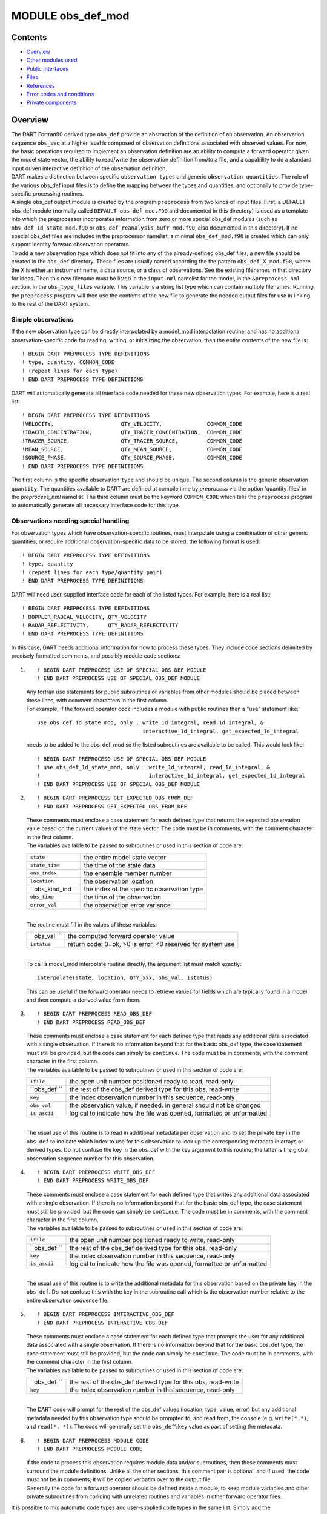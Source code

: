 MODULE obs_def_mod
==================

Contents
--------

-  `Overview <#overview>`__
-  `Other modules used <#other_modules_used>`__
-  `Public interfaces <#public_interfaces>`__
-  `Files <#files>`__
-  `References <#references>`__
-  `Error codes and conditions <#error_codes_and_conditions>`__
-  `Private components <#private_components>`__

Overview
--------

| The DART Fortran90 derived type ``obs_def`` provide an abstraction of the definition of an observation. An observation
  sequence ``obs_seq`` at a higher level is composed of observation definitions associated with observed values. For
  now, the basic operations required to implement an observation definition are an ability to compute a forward operator
  given the model state vector, the ability to read/write the observation definition from/to a file, and a capability to
  do a standard input driven interactive definition of the observation definition.
| DART makes a distinction between specific ``observation types`` and generic ``observation quantities``. The role of
  the various obs_def input files is to define the mapping between the types and quantities, and optionally to provide
  type-specific processing routines.
| A single obs_def output module is created by the program ``preprocess`` from two kinds of input files. First, a
  DEFAULT obs_def module (normally called ``DEFAULT_obs_def_mod.F90`` and documented in this directory) is used as a
  template into which the preprocessor incorporates information from zero or more special obs_def modules (such as
  ``obs_def_1d_state_mod.f90`` or ``obs_def_reanalysis_bufr_mod.f90``, also documented in this directory). If no special
  obs_def files are included in the preprocessor namelist, a minimal ``obs_def_mod.f90`` is created which can only
  support identity forward observation operators.
| To add a new observation type which does not fit into any of the already-defined obs_def files, a new file should be
  created in the ``obs_def`` directory. These files are usually named according the the pattern
  ``obs_def_``\ X\ ``_mod.f90``, where the X is either an instrument name, a data source, or a class of observations.
  See the existing filenames in that directory for ideas. Then this new filename must be listed in the ``input.nml``
  namelist for the model, in the ``&preprocess_nml`` section, in the ``obs_type_files`` variable. This variable is a
  string list type which can contain multiple filenames. Running the ``preprocess`` program will then use the contents
  of the new file to generate the needed output files for use in linking to the rest of the DART system.

Simple observations
~~~~~~~~~~~~~~~~~~~

If the new observation type can be directly interpolated by a model_mod interpolation routine, and has no additional
observation-specific code for reading, writing, or initializing the observation, then the entire contents of the new
file is:

::

   ! BEGIN DART PREPROCESS TYPE DEFINITIONS
   ! type, quantity, COMMON_CODE
   ! (repeat lines for each type)
   ! END DART PREPROCESS TYPE DEFINITIONS

DART will automatically generate all interface code needed for these new observation types. For example, here is a real
list:

::

   ! BEGIN DART PREPROCESS TYPE DEFINITIONS
   !VELOCITY,                     QTY_VELOCITY,              COMMON_CODE
   !TRACER_CONCENTRATION,         QTY_TRACER_CONCENTRATION,  COMMON_CODE
   !TRACER_SOURCE,                QTY_TRACER_SOURCE,         COMMON_CODE
   !MEAN_SOURCE,                  QTY_MEAN_SOURCE,           COMMON_CODE
   !SOURCE_PHASE,                 QTY_SOURCE_PHASE,          COMMON_CODE
   ! END DART PREPROCESS TYPE DEFINITIONS

The first column is the specific observation ``type`` and should be unique. The second column is the generic observation
``quantity``. The quantities available to DART are defined at compile time by *preprocess* via the option
'quantity_files' in the *preprocess_nml* namelist. The third column must be the keyword ``COMMON_CODE`` which tells the
``preprocess`` program to automatically generate all necessary interface code for this type.

Observations needing special handling
~~~~~~~~~~~~~~~~~~~~~~~~~~~~~~~~~~~~~

For observation types which have observation-specific routines, must interpolate using a combination of other generic
quantities, or require additional observation-specific data to be stored, the following format is used:

::

   ! BEGIN DART PREPROCESS TYPE DEFINITIONS
   ! type, quantity
   ! (repeat lines for each type/quantity pair)
   ! END DART PREPROCESS TYPE DEFINITIONS

DART will need user-supplied interface code for each of the listed types. For example, here is a real list:

::

   ! BEGIN DART PREPROCESS TYPE DEFINITIONS
   ! DOPPLER_RADIAL_VELOCITY, QTY_VELOCITY
   ! RADAR_REFLECTIVITY,      QTY_RADAR_REFLECTIVITY
   ! END DART PREPROCESS TYPE DEFINITIONS

In this case, DART needs additional information for how to process these types. They include code sections delimited by
precisely formatted comments, and possibly module code sections:

#. ::

      ! BEGIN DART PREPROCESS USE OF SPECIAL OBS_DEF MODULE
      ! END DART PREPROCESS USE OF SPECIAL OBS_DEF MODULE

   | Any fortran use statements for public subroutines or variables from other modules should be placed between these
     lines, with comment characters in the first column.
   | For example, if the forward operator code includes a module with public routines then a "use" statement like:

   ::

      use obs_def_1d_state_mod, only : write_1d_integral, read_1d_integral, &
                                       interactive_1d_integral, get_expected_1d_integral

   needs to be added to the obs_def_mod so the listed subroutines are available to be called. This would look like:

   ::

      ! BEGIN DART PREPROCESS USE OF SPECIAL OBS_DEF MODULE
      ! use obs_def_1d_state_mod, only : write_1d_integral, read_1d_integral, &
      !                                  interactive_1d_integral, get_expected_1d_integral
      ! END DART PREPROCESS USE OF SPECIAL OBS_DEF MODULE

#. ::

      ! BEGIN DART PREPROCESS GET_EXPECTED_OBS_FROM_DEF
      ! END DART PREPROCESS GET_EXPECTED_OBS_FROM_DEF

   | These comments must enclose a case statement for each defined type that returns the expected observation value
     based on the current values of the state vector. The code must be in comments, with the comment character in the
     first column.
   | The variables available to be passed to subroutines or used in this section of code are:

   ================= ==========================================
   ``state``         the entire model state vector
   ``state_time``    the time of the state data
   ``ens_index``     the ensemble member number
   ``location``      the observation location
   ``obs_kind_ind `` the index of the specific observation type
   ``obs_time``      the time of the observation
   ``error_val``     the observation error variance
   ================= ==========================================

   | 
   | The routine must fill in the values of these variables:

   ============ ==========================================================
   ``obs_val `` the computed forward operator value
   ``istatus``  return code: 0=ok, >0 is error, <0 reserved for system use
   ============ ==========================================================

   | 
   | To call a model_mod interpolate routine directly, the argument list must match exactly:

   ::

      interpolate(state, location, QTY_xxx, obs_val, istatus)

   This can be useful if the forward operator needs to retrieve values for fields which are typically found in a model
   and then compute a derived value from them.

#. ::

      ! BEGIN DART PREPROCESS READ_OBS_DEF
      ! END DART PREPROCESS READ_OBS_DEF

   | These comments must enclose a case statement for each defined type that reads any additional data associated with a
     single observation. If there is no information beyond that for the basic obs_def type, the case statement must
     still be provided, but the code can simply be ``continue``. The code must be in comments, with the comment
     character in the first column.
   | The variables available to be passed to subroutines or used in this section of code are:

   ============ =====================================================================
   ``ifile``    the open unit number positioned ready to read, read-only
   ``obs_def `` the rest of the obs_def derived type for this obs, read-write
   ``key``      the index observation number in this sequence, read-only
   ``obs_val``  the observation value, if needed. in general should not be changed
   ``is_ascii`` logical to indicate how the file was opened, formatted or unformatted
   ============ =====================================================================

   | 
   | The usual use of this routine is to read in additional metadata per observation and to set the private key in the
     ``obs_def`` to indicate which index to use for this observation to look up the corresponding metadata in arrays or
     derived types. Do not confuse the key in the obs_def with the key argument to this routine; the latter is the
     global observation sequence number for this observation.

#. ::

      ! BEGIN DART PREPROCESS WRITE_OBS_DEF
      ! END DART PREPROCESS WRITE_OBS_DEF

   | These comments must enclose a case statement for each defined type that writes any additional data associated with
     a single observation. If there is no information beyond that for the basic obs_def type, the case statement must
     still be provided, but the code can simply be ``continue``. The code must be in comments, with the comment
     character in the first column.
   | The variables available to be passed to subroutines or used in this section of code are:

   ============ =====================================================================
   ``ifile``    the open unit number positioned ready to write, read-only
   ``obs_def `` the rest of the obs_def derived type for this obs, read-only
   ``key``      the index observation number in this sequence, read-only
   ``is_ascii`` logical to indicate how the file was opened, formatted or unformatted
   ============ =====================================================================

   | 
   | The usual use of this routine is to write the additional metadata for this observation based on the private key in
     the ``obs_def``. Do not confuse this with the key in the subroutine call which is the observation number relative
     to the entire observation sequence file.

#. ::

      ! BEGIN DART PREPROCESS INTERACTIVE_OBS_DEF
      ! END DART PREPROCESS INTERACTIVE_OBS_DEF

   | These comments must enclose a case statement for each defined type that prompts the user for any additional data
     associated with a single observation. If there is no information beyond that for the basic obs_def type, the case
     statement must still be provided, but the code can simply be ``continue``. The code must be in comments, with the
     comment character in the first column.
   | The variables available to be passed to subroutines or used in this section of code are:

   ============ =============================================================
   ``obs_def `` the rest of the obs_def derived type for this obs, read-write
   ``key``      the index observation number in this sequence, read-only
   ============ =============================================================

   | 
   | The DART code will prompt for the rest of the obs_def values (location, type, value, error) but any additional
     metadata needed by this observation type should be prompted to, and read from, the console (e.g. ``write(*,*)``,
     and ``read(*, *)``). The code will generally set the ``obs_def%key`` value as part of setting the metadata.

#. ::

      ! BEGIN DART PREPROCESS MODULE CODE
      ! END DART PREPROCESS MODULE CODE

   | If the code to process this observation requires module data and/or subroutines, then these comments must surround
     the module definitions. Unlike all the other sections, this comment pair is optional, and if used, the code must
     not be in comments; it will be copied verbatim over to the output file.
   | Generally the code for a forward operator should be defined inside a module, to keep module variables and other
     private subroutines from colliding with unrelated routines and variables in other forward operator files.

It is possible to mix automatic code types and user-supplied code types in the same list. Simply add the COMMON_CODE
keyword on the lines which need no special data or interfaces. For example, here is an extract from the 1d state obs_def
module, where the raw state variable needs only autogenerated code, but the 1d integral has user-supplied processing
code:

::

   ! BEGIN DART PREPROCESS TYPE LIST
   ! RAW_STATE_VARIABLE,    QTY_STATE_VARIABLE, COMMON_CODE
   ! RAW_STATE_1D_INTEGRAL, QTY_1D_INTEGRAL
   ! END DART PREPROCESS TYPE LIST


   ! BEGIN DART PREPROCESS USE OF SPECIAL OBS_DEF MODULE
   !   use obs_def_1d_state_mod, only : write_1d_integral, read_1d_integral, &
   !                                    interactive_1d_integral, get_expected_1d_integral
   ! END DART PREPROCESS USE OF SPECIAL OBS_DEF MODULE

   ! BEGIN DART PREPROCESS GET_EXPECTED_OBS_FROM_DEF
   !         case(RAW_STATE_1D_INTEGRAL)
   !            call get_expected_1d_integral(state, location, obs_def%key, obs_val, istatus)
   ! END DART PREPROCESS GET_EXPECTED_OBS_FROM_DEF

   ! BEGIN DART PREPROCESS READ_OBS_DEF
   !      case(RAW_STATE_1D_INTEGRAL)
   !         call read_1d_integral(obs_def%key, ifile, fileformat)
   ! END DART PREPROCESS READ_OBS_DEF

   ! BEGIN DART PREPROCESS WRITE_OBS_DEF
   !      case(RAW_STATE_1D_INTEGRAL)
   !         call write_1d_integral(obs_def%key, ifile, fileformat)
   ! END DART PREPROCESS WRITE_OBS_DEF

   ! BEGIN DART PREPROCESS INTERACTIVE_OBS_DEF
   !      case(RAW_STATE_1D_INTEGRAL)
   !         call interactive_1d_integral(obs_def%key)
   ! END DART PREPROCESS INTERACTIVE_OBS_DEF

   ! BEGIN DART PREPROCESS MODULE CODE
   module obs_def_1d_state_mod

   use        types_mod, only : r8
   use    utilities_mod, only : register_module, error_handler, E_ERR, E_MSG
   use     location_mod, only : location_type, set_location, get_location
   use  assim_model_mod, only : interpolate
   use   cov_cutoff_mod, only : comp_cov_factor

   implicit none

   public :: write_1d_integral, read_1d_integral, interactive_1d_integral, &
             get_expected_1d_integral

   ...  (module code here)

   end module obs_def_1d_state_mod
   ! END DART PREPROCESS MODULE CODE

| See the `obs_def_1d_state_mod <obs_def_1d_state_mod.html>`__ documentation for more details and examples of each
  section. Also see `obs_def_wind_speed_mod.f90 <obs_def_wind_speed_mod.f90>`__ for an example of a 3D geophysical
  forward operator.
| In addition to collecting and managing any additional observation type-specific code, this module provides the
  definition of the obs_def_type derived type, and a collection of subroutines for creating, accessing, and updating
  this type. The remainder of this document describes the subroutines provided by this module.

--------------

.. _other_modules_used:

Other modules used
------------------

::

   types_mod
   utilities_mod
   location_mod (depends on model choice)
   time_manager_mod
   assim_model_mod
   obs_kind_mod
   Other special obs_def_kind modules as required

--------------

.. _public_interfaces:

Public interfaces
-----------------

========================= ==========================
*use obs_def_mod, only :* obs_def_type
                          init_obs_def
                          get_obs_def_location
                          get_obs_def_type_of_obs
                          get_obs_def_time
                          get_obs_def_error_variance
                          get_obs_def_key
                          set_obs_def_location
                          set_obs_def_type_of_obs
                          set_obs_def_time
                          set_obs_def_error_variance
                          set_obs_def_key
                          interactive_obs_def
                          write_obs_def
                          read_obs_def
                          get_expected_obs_from_def
                          destroy_obs_def
                          copy_obs_def
                          assignment(=)
                          get_name_for_type_of_obs
========================= ==========================

A note about documentation style. Optional arguments are enclosed in brackets *[like this]*.

| 

.. container:: routine

   ::

      type obs_def_type
         private
         type(location_type)  :: location
         integer              :: kind
         type(time_type)      :: time
         real(r8)             :: error_variance
         integer              :: key
      end type obs_def_type

.. container:: indent1

   Models all that is known about an observation except for actual values. Includes a location, type, time and error
   variance.

   ============== ========================================================
   Component      Description
   ============== ========================================================
   location       Location of the observation.
   kind           Despite the name, the specific type of the observation.
   time           Time of the observation.
   error_variance Error variance of the observation.
   key            Unique identifier for observations of a particular type.
   ============== ========================================================

| 

.. container:: routine

   *call init_obs_def(obs_def, location, kind, time, error_variance)*
   ::

      type(obs_def_type),  intent(out) :: obs_def
      type(location_type), intent(in)  :: location
      integer,             intent(in)  :: kind
      type(time_type),     intent(in)  :: time
      real(r8),            intent(in)  :: error_variance

.. container:: indent1

   Creates an obs_def type with location, type, time and error_variance specified.

   ==================== ==================================
   ``obs_def  ``        The obs_def that is created
   ``location  ``       Location for this obs_def
   ``kind  ``           Observation type for obs_def
   ``time  ``           Time for obs_def
   ``error_variance  `` Error variance of this observation
   ==================== ==================================

| 

.. container:: routine

   *call copy_obs_def(obs_def1, obs_def2)*
   ::

      type(obs_def_type), intent(out) :: obs_def1
      type(obs_def_type), intent(in)  :: obs_def2

.. container:: indent1

   Copies obs_def2 to obs_def1, overloaded as assignment (=).

   ============== =========================
   ``obs_def1  `` obs_def to be copied into
   ``obs_def2  `` obs_def to be copied from
   ============== =========================

| 

.. container:: routine

   *var = get_obs_def_key(obs_def)*
   ::

      integer                        :: get_obs_def_key
      type(obs_def_type), intent(in) :: obs_def

.. container:: indent1

   Returns key from an observation definition.

   ============= ===========================
   ``var  ``     Returns key from an obs_def
   ``obs_def  `` An obs_def
   ============= ===========================

| 

.. container:: routine

   *var = get_obs_def_error_variance(obs_def)*
   ::

      real(r8)                       :: get_obs_def_error_variance
      type(obs_def_type), intent(in) :: obs_def

.. container:: indent1

   Returns error variance from an observation definition.

   ============= ==============================
   ``var  ``     Error variance from an obs_def
   ``obs_def  `` An obs_def
   ============= ==============================

| 

.. container:: routine

   *var = get_obs_def_location(obs_def)*
   ::

      type(location_type)              :: get_obs_def_location
      type(obs_def_type), intent(in)   :: obs_def

.. container:: indent1

   Returns the location from an observation definition.

   ============= ================================
   ``var  ``     Returns location from an obs_def
   ``obs_def  `` An obs_def
   ============= ================================

| 

.. container:: routine

   *var = get_obs_def_type_of_obs(obs_def)*
   ::

      integer                         :: get_obs_def_type_of_obs
      type(obs_def_type),  intent(in) :: obs_def

.. container:: indent1

   Returns an observation type from an observation definition.

   ============= ============================================
   ``var  ``     Returns the observation type from an obs_def
   ``obs_def  `` An obs_def
   ============= ============================================

| 

.. container:: routine

   *var = get_obs_def_time(obs_def)*
   ::

      type(time_type)                :: get_obs_def_time
      type(obs_def_type), intent(in) :: obs_def

.. container:: indent1

   Returns time from an observation definition.

   ============= ============================
   ``var  ``     Returns time from an obs_def
   ``obs_def  `` An obs_def
   ============= ============================

| 

.. container:: routine

   *obs_name = get_name_for_type_of_obs(obs_kind_ind)*
   ::

      character(len = 32)            :: get_name_for_type_of_obs
      integer, intent(in)            :: obs_kind_ind

.. container:: indent1

   Returns an observation name from an observation type.

   ================== =====================================
   ``var  ``          Returns name from an observation type
   ``obs_kind_ind  `` An observation type
   ================== =====================================

| 

.. container:: routine

   *call set_obs_def_location(obs_def, location)*
   ::

      type(obs_def_type),  intent(inout) :: obs_def
      type(location_type), intent(in)    :: location

.. container:: indent1

   Set the location in an observation definition.

   ============== ==========
   ``obs_def  ``  An obs_def
   ``location  `` A location
   ============== ==========

| 

.. container:: routine

   *call set_obs_def_error_variance(obs_def, error_variance)*
   ::

      type(obs_def_type), intent(inout) :: obs_def
      real(r8), intent(in)              :: error_variance

.. container:: indent1

   Set error variance for an observation definition.

   ==================== ==============
   ``obs_def  ``        An obs_def
   ``error_variance  `` Error variance
   ==================== ==============

| 

.. container:: routine

   *call set_obs_def_key(obs_def, key)*
   ::

      type(obs_def_type), intent(inout) :: obs_def
      integer,            intent(in)    :: key

.. container:: indent1

   Set the key for an observation definition.

   ============= ======================================
   ``obs_def  `` An obs_def
   ``key  ``     Unique identifier for this observation
   ============= ======================================

| 

.. container:: routine

   *call set_obs_def_type_of_obs(obs_def, kind)*
   ::

      type(obs_def_type), intent(inout) :: obs_def
      integer,            intent(in)    :: kind

.. container:: indent1

   Set the type of observation in an observation definition.

   ============= ===========================
   ``obs_def  `` An obs_def
   ``kind  ``    An integer observation type
   ============= ===========================

| 

.. container:: routine

   *call set_obs_def_time(obs_def, time)*
   ::

      type(obs_def_type), intent(inout) :: obs_def
      type(time_type), intent(in)       :: time

.. container:: indent1

   Sets time for an observation definition.

   ============= ===========
   ``obs_def  `` An obs_def
   ``time  ``    Time to set
   ============= ===========

| 

.. container:: routine

   *call get_expected_obs_from_def(key, obs_def, obs_kind_ind, ens_index, state, state_time, obs_val, istatus,
   assimilate_this_ob, evaluate_this_ob)*
   ::

      integer,            intent(in)  :: key
      type(obs_def_type), intent(in)  :: obs_def
      integer,            intent(in)  :: obs_kind_ind
      integer,            intent(in)  :: ens_index
      real(r8),           intent(in)  :: state(:)
      type(time_type),    intent(in)  :: state_time
      real(r8),           intent(out) :: obs_val
      integer,            intent(out) :: istatus
      logical,            intent(out) :: assimilate_this_ob
      logical,            intent(out) :: evaluate_this_ob

.. container:: indent1

   Compute the observation (forward) operator for a particular obs definition.

   +--------------------------+------------------------------------------------------------------------------------------+
   | ``key  ``                | descriptor for observation type                                                          |
   +--------------------------+------------------------------------------------------------------------------------------+
   | ``obs_def  ``            | The input obs_def                                                                        |
   +--------------------------+------------------------------------------------------------------------------------------+
   | ``obs_kind_ind  ``       | The obs type                                                                             |
   +--------------------------+------------------------------------------------------------------------------------------+
   | ``ens_index  ``          | The ensemble member number of this state vector                                          |
   +--------------------------+------------------------------------------------------------------------------------------+
   | ``state  ``              | Model state vector                                                                       |
   +--------------------------+------------------------------------------------------------------------------------------+
   | ``state_time  ``         | Time of the data in the model state vector                                               |
   +--------------------------+------------------------------------------------------------------------------------------+
   | ``istatus  ``            | Returned integer describing problems with applying forward operator (0 == OK, >0 ==      |
   |                          | error, <0 reserved for sys use).                                                         |
   +--------------------------+------------------------------------------------------------------------------------------+
   | ``assimilate_this_ob  `` | Indicates whether to assimilate this obs or not                                          |
   +--------------------------+------------------------------------------------------------------------------------------+
   | ``evaluate_this_ob  ``   | Indicates whether to evaluate this obs or not                                            |
   +--------------------------+------------------------------------------------------------------------------------------+

| 

.. container:: routine

   *call read_obs_def(ifile, obs_def, key, obs_val [,fform])*
   ::

      integer,                    intent(in)    :: ifile
      type(obs_def_type),         intent(inout) :: obs_def
      integer,                    intent(in)    :: key
      real(r8),                   intent(inout) :: obs_val
      character(len=*), optional, intent(in)    :: fform

.. container:: indent1

   Reads an obs_def from file open on channel ifile. Uses format specified in fform or FORMATTED if fform is not
   present.

   +---------------+-----------------------------------------------------------------------------------------------------+
   | ``ifile  ``   | File unit open to output file                                                                       |
   +---------------+-----------------------------------------------------------------------------------------------------+
   | ``obs_def  `` | Observation definition to be read                                                                   |
   +---------------+-----------------------------------------------------------------------------------------------------+
   | ``key  ``     | Present if unique identifier key is needed by some obs type. Unused by default code.                |
   +---------------+-----------------------------------------------------------------------------------------------------+
   | ``obs_val  `` | Present if needed to perform operations based on value. Unused by default code.                     |
   +---------------+-----------------------------------------------------------------------------------------------------+
   | ``fform  ``   | File format specifier: FORMATTED or UNFORMATTED; default FORMATTED (FORMATTED in this case is the   |
   |               | human readable/text option as opposed to UNFORMATTED which is binary.)                              |
   +---------------+-----------------------------------------------------------------------------------------------------+

| 

.. container:: routine

   *call interactive_obs_def(obs_def, key)*
   ::

      type(obs_def_type), intent(inout) :: obs_def
      integer,            intent(in)    :: key

.. container:: indent1

   Creates an obs_def via input from standard in.

   ============= ====================================================================================
   ``obs_def  `` An obs_def to be created
   ``key  ``     Present if unique identifier key is needed by some obs type. Unused by default code.
   ============= ====================================================================================

| 

.. container:: routine

   *call write_obs_def(ifile, obs_def, key [,fform])*
   ::

      integer,                    intent(in) :: ifile
      type(obs_def_type),         intent(in) :: obs_def
      integer,                    intent(in) :: key
      character(len=*), optional, intent(in) :: fform

.. container:: indent1

   Writes an obs_def to file open on channel ifile. Uses format specified in fform or FORMATTED if fform is not present.

   ============= ====================================================================================
   ``ifile  ``   File unit open to output file
   ``obs_def  `` Observation definition to be written
   ``key  ``     Present if unique identifier key is needed by some obs type. Unused by default code.
   ``fform  ``   File format specifier: FORMATTED or UNFORMATTED; default FORMATTED
   ============= ====================================================================================

| 

.. container:: routine

   *call destroy_obs_def(obs_def)*
   ::

      type(obs_def_type), intent(inout) :: obs_def

.. container:: indent1

   Releases all storage associated with an obs_def and its subcomponents.

   ============= ==========================
   ``obs_def  `` An obs_def to be released.
   ============= ==========================

| 

--------------

Files
-----

-  The read_obs_def() and write_obs_def() routines are passed an already-opened file channel/descriptor and read to or
   write from it.

--------------

References
----------

-  none

--------------

.. _error_codes_and_conditions:

Error codes and conditions
--------------------------

.. container:: errors

   +---------------------------+-------------------------------------------+-------------------------------------------+
   | Routine                   | Message                                   | Comment                                   |
   +===========================+===========================================+===========================================+
   | get_expected_obs_from_def | Attempt to evaluate undefined observation | An observation type for which no forward  |
   |                           | type                                      | operator has been defined is an error.    |
   +---------------------------+-------------------------------------------+-------------------------------------------+
   | read_obs_def              | Expected header "obdef" in input file     | The format of the input file is not       |
   |                           |                                           | consistent.                               |
   +---------------------------+-------------------------------------------+-------------------------------------------+
   | read_obs_def              | Expected kind header "kind " in input     | The format of the input file is not       |
   |                           | file                                      | consistent.                               |
   +---------------------------+-------------------------------------------+-------------------------------------------+
   | read_obs_def              | Attempt to read for undefined obs_kind    | Reading for an observation type for which |
   |                           | index                                     | no forward operator has been defined is   |
   |                           |                                           | an error.                                 |
   +---------------------------+-------------------------------------------+-------------------------------------------+
   | write_obs_def             | Attempt to write for undefined obs_kind   | Writing for an observation type for which |
   |                           | index                                     | no forward operator has been defined is   |
   |                           |                                           | an error.                                 |
   +---------------------------+-------------------------------------------+-------------------------------------------+
   | interactive_obs_def       | Attempt to interactively create undefined | Creating an observation type for which no |
   |                           | obs_kind index                            | forward operator has been defined is an   |
   |                           |                                           | error.                                    |
   +---------------------------+-------------------------------------------+-------------------------------------------+

.. _private_components:

Private components
------------------

N/A

--------------
